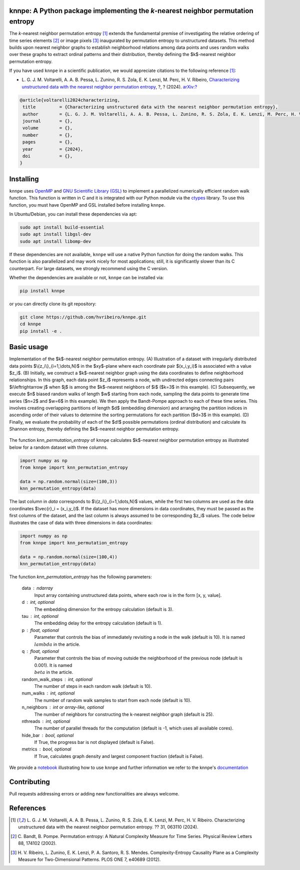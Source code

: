 .. |logo1| image:: https://img.shields.io/pypi/v/knnpe?style=plastic   :alt: PyPI 
   :target: https://pypi.org/project/knnpe/
   :scale: 100%
.. |logo2| image:: https://img.shields.io/github/license/hvribeiro/knnpe?style=plastic   :alt: GitHub 
   :target: https://github.com/hvribeiro/knnpe/blob/master/LICENSE
   :scale: 100%
.. |logo3| image:: https://img.shields.io/pypi/dm/knnpe?style=plastic   :alt: PyPI - Downloads
   :target: https://pypi.org/project/knnpe/
   :scale: 100%
.. |logo4| image:: https://readthedocs.org/projects/knnpe/badge/?version=latest
   :target: https://knnpe.readthedocs.io/?badge=latest
   :alt: Documentation Status
   :scale: 100%

|logo1| |logo2| |logo3| |logo4|

knnpe: A Python package implementing the *k*-nearest neighbor permutation entropy
=================================================================================

The *k*-nearest neighbor permutation entropy [#voltarelli2024]_ extends the fundamental premise of investigating 
the relative ordering of time series elements [#bandtpompe2002]_ or image pixels [#ribeiro2012]_ inaugurated by 
permutation entropy to unstructured datasets. This method builds upon nearest neighbor graphs to establish neighborhood
relations among data points and uses random walks over these graphs to extract ordinal patterns and their distribution, 
thereby defining the $k$-nearest neighbor permutation entropy.

If you have used ``knnpe`` in a scientific publication, we would appreciate citations to the following reference [#voltarelli2024]_:

- L. G. J. M. Voltarelli, A. A. B. Pessa, L. Zunino, R. S. Zola, E. K. Lenzi, M. Perc, H. V. Ribeiro, 
  `Characterizing unstructured data with the nearest neighbor permutation entropy <https://doi.org/?>`_, 
  ?, ? (2024).  `arXiv:? <https://arxiv.org/abs/?>`_

.. code-block:: bibtex
    
   @article{voltarelli2024characterizing,
    title         = {Characterizing unstructured data with the nearest neighbor permutation entropy}, 
    author        = {L. G. J. M. Voltarelli, A. A. B. Pessa, L. Zunino, R. S. Zola, E. K. Lenzi, M. Perc, H. V. Ribeiro},
    journal       = {},
    volume        = {},
    number        = {},
    pages         = {},
    year          = {2024},
    doi           = {},
   }

Installing
==========

``knnpe`` uses `OpenMP <https://www.openmp.org/>`_ and `GNU Scientific Library (GSL) <https://www.gnu.org/software/gsl/>`_ 
to implement a parallelized numerically efficient random walk function. This function is written in C and it is integrated with our 
Python module via the `ctypes <https://docs.python.org/3/library/ctypes.html>`_ library. To use this function, you must have OpenMP and GSL installed before installing ``knnpe``. 

In Ubuntu/Debian, you can install these dependencies via apt:

.. code-block:: console

   sudo apt install build-essential
   sudo apt install libgsl-dev
   sudo apt install libomp-dev

If these dependencies are not available, ``knnpe`` will use a native Python function for doing the random walks. This function is also parallelized and may work nicely for most applications; still, it is significantly slower than its C counterpart. For large datasets, we strongly recommend using the C version.

Whether the dependencies are available or not, ``knnpe`` can be installed via:

.. code-block:: console

   pip install knnpe

or you can directly clone its git repository:

.. code-block:: console

   git clone https://github.com/hvribeiro/knnpe.git
   cd knnpe
   pip install -e .


Basic usage
===========
Implementation of the $k$-nearest neighbor permutation entropy. (A) Illustration of a dataset with irregularly distributed data points $\\{z_i\\}_{i=1,\\dots,N}$ in the $xy$-plane where each coordinate pair $(x_i,y_i)$ is associated with a value $z_i$. (B) Initially, we construct a $k$-nearest neighbor graph using the data coordinates to define neighborhood relationships. In this graph, each data point $z_i$ represents a node, with undirected edges connecting pairs $i\\leftrightarrow j$ when $j$ is among the $k$-nearest neighbors of $i$ ($k=3$ in this example). (C) Subsequently, we execute $n$ biased random walks of length $w$ starting from each node, sampling the data points to generate time series ($n=2$ and $w=6$ in this example). We then apply the Bandt-Pompe approach to each of these time series. This involves creating overlapping partitions of length $d$ (embedding dimension) and arranging the partition indices in ascending order of their values to determine the sorting permutations for each partition ($d=3$ in this example). (D) Finally, we evaluate the probability of each of the $d!$ possible permutations (ordinal distribution) and calculate its Shannon entropy, thereby defining the $k$-nearest neighbor permutation entropy.

.. figure:: https://raw.githubusercontent.com/hvribeiro/knnpe/main/examples/figs/figmethod.png
   :scale: 80 %
   :align: center

The function `knn_permutation_entropy` of ``knnpe`` calculates $k$-nearest neighbor permutation entropy as illustrated below for a random dataset with three columns.

.. code-block:: python

   import numpy as np
   from knnpe import knn_permutation_entropy
   
   data = np.random.normal(size=(100,3))
   knn_permutation_entropy(data)

The last column in `data` corresponds to $\\{z_i\\}_{i=1,\\dots,N}$ values, while the first two columns are used as the data coordinates $\\vec{r}_i = (x_i,y_i)$. If the dataset has more dimensions in data coordinates, they must be passed as the first columns of the dataset, and the last column is always assumed to be corresponding $z_i$ values. The code below illustrates the case of data with three dimensions in data coordinates:

.. code-block:: python

   import numpy as np
   from knnpe import knn_permutation_entropy
   
   data = np.random.normal(size=(100,4))
   knn_permutation_entropy(data)

The function `knn_permutation_entropy` has the following parameters:

 data : ndarray
     Input array containing unstructured data points, where each row is in the form [x, y, value].
 d : int, optional
     The embedding dimension for the entropy calculation (default is 3).
 tau : int, optional
     The embedding delay for the entropy calculation (default is 1).
 p : float, optional
     Parameter that controls the bias of immediately revisiting a node in the walk (default is 10).
     It is named :math:`{\\lambda}` in the article.
 q : float, optional
     Parameter that controls the bias of moving outside the neighborhood of the previous node (default is 0.001).
     It is named :math:`{\\beta}` in the article.
 random_walk_steps : int, optional
     The number of steps in each random walk (default is 10).
 num_walks : int, optional
     The number of random walk samples to start from each node (default is 10).
 n_neighbors : int or array-like, optional
     The number of neighbors for constructing the k-nearest neighbor graph (default is 25).
 nthreads : int, optional
     The number of parallel threads for the computation (default is -1, which uses all available cores).
 hide_bar : bool, optional
     If True, the progress bar is not displayed (default is False).
 metrics : bool, optional
     If True, calculates graph density and largest component fraction (default is False).

We provide a `notebook <https://github.com/hvribeiro/knnpe/blob/master/examples/knnpe.ipynb>`_
illustrating how to use ``knnpe`` and further information we refer to the knnpe's `documentation <https://readthedocs.org/projects/knnpe/badge/?version=latest>`_

Contributing
============

Pull requests addressing errors or adding new functionalities are always welcome.

References
==========

.. [#voltarelli2024] L. G. J. M. Voltarelli, A. A. B. Pessa, L. Zunino, 
   R. S. Zola, E. K. Lenzi, M. Perc, H. V. Ribeiro. Characterizing unstructured 
   data with the nearest neighbor permutation entropy. ?? 31, 063110 (2024).
.. [#bandtpompe2002] C. Bandt, B. Pompe. Permutation entropy: A Natural 
   Complexity Measure for Time Series. Physical Review Letters 88, 174102 (2002).
.. [#ribeiro2012] H. V. Ribeiro, L. Zunino, E. K. Lenzi, P. A. Santoro, R. S.
   Mendes. Complexity-Entropy Causality Plane as a Complexity
   Measure for Two-Dimensional Patterns. PLOS ONE 7, e40689 (2012).
